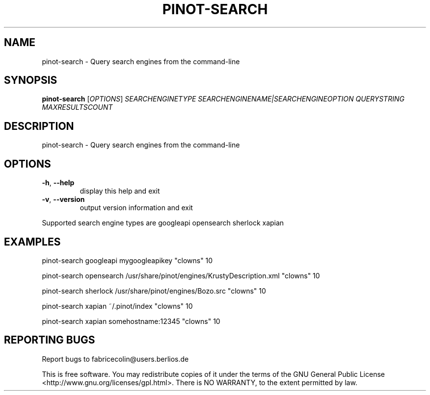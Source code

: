 .\" DO NOT MODIFY THIS FILE!  It was generated by help2man 1.36.
.TH PINOT-SEARCH "1" "October 2006" "pinot-search - pinot 0.61" "User Commands"
.SH NAME
pinot-search \- Query search engines from the command-line
.SH SYNOPSIS
.B pinot-search
[\fIOPTIONS\fR] \fISEARCHENGINETYPE SEARCHENGINENAME|SEARCHENGINEOPTION QUERYSTRING MAXRESULTSCOUNT\fR
.SH DESCRIPTION
pinot\-search \- Query search engines from the command\-line
.SH OPTIONS
.TP
\fB\-h\fR, \fB\-\-help\fR
display this help and exit
.TP
\fB\-v\fR, \fB\-\-version\fR
output version information and exit
.PP
Supported search engine types are googleapi opensearch sherlock xapian
.SH EXAMPLES
pinot\-search googleapi mygoogleapikey "clowns" 10
.PP
pinot\-search opensearch /usr/share/pinot/engines/KrustyDescription.xml "clowns" 10
.PP
pinot\-search sherlock /usr/share/pinot/engines/Bozo.src "clowns" 10
.PP
pinot\-search xapian ~/.pinot/index "clowns" 10
.PP
pinot\-search xapian somehostname:12345 "clowns" 10
.SH "REPORTING BUGS"
Report bugs to fabricecolin@users.berlios.de
.PP
This is free software.  You may redistribute copies of it under the terms of
the GNU General Public License <http://www.gnu.org/licenses/gpl.html>.
There is NO WARRANTY, to the extent permitted by law.
